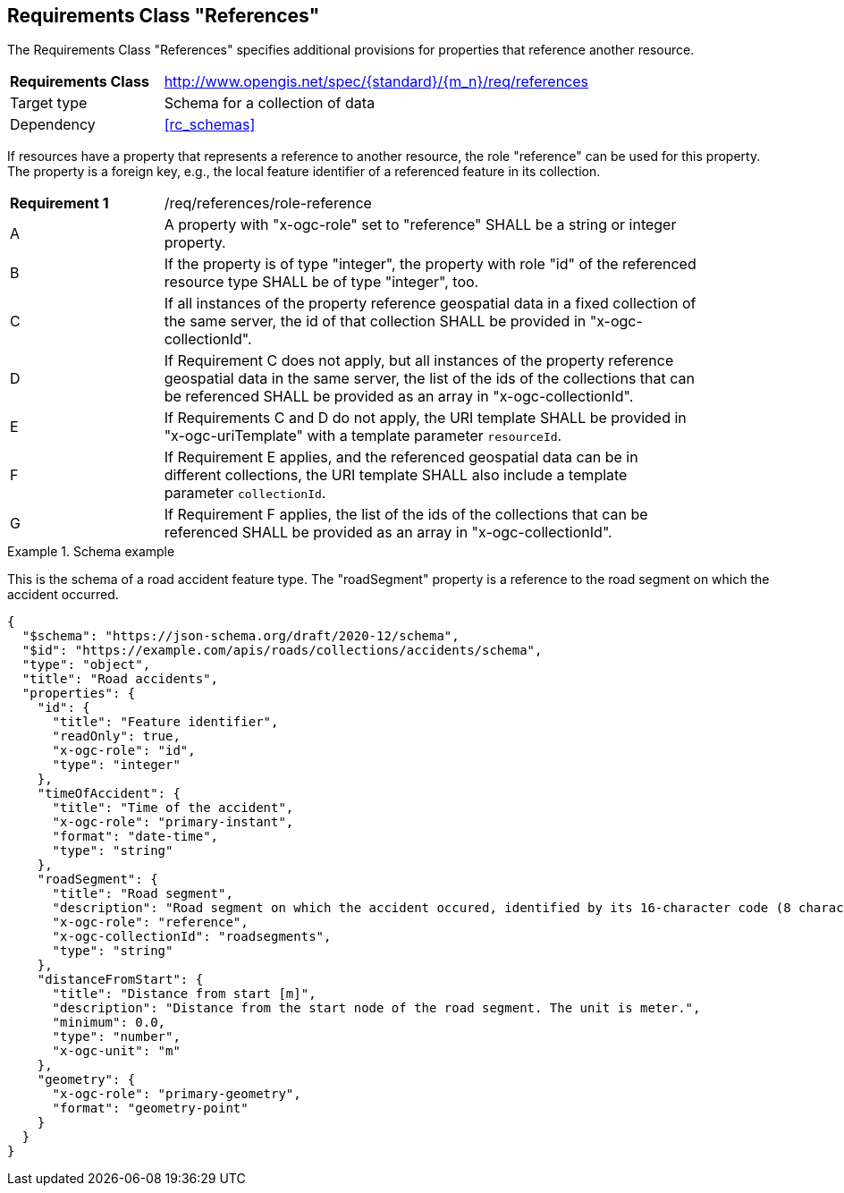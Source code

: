 :req-class: references
[#rc_{req-class}]
== Requirements Class "References"

The Requirements Class "References" specifies additional provisions for properties that reference another resource.

[cols="2,7",width="90%"]
|===
^|*Requirements Class* |http://www.opengis.net/spec/{standard}/{m_n}/req/{req-class} 
|Target type |Schema for a collection of data
|Dependency |<<rc_schemas>>
|===

If resources have a property that represents a reference to another resource, the role "reference" can be used for this property. The property is a foreign key, e.g., the local feature identifier of a referenced feature in its collection.

:req: role-reference
[#{req-class}_{req}]
[width="90%",cols="2,7a"]
|===
^|*Requirement {counter:req-num}* |/req/{req-class}/{req}
^|A |A property with "x-ogc-role" set to "reference" SHALL be a string or integer property.
^|B |If the property is of type "integer", the property with role "id" of the referenced resource type SHALL be of type "integer", too.
^|C |If all instances of the property reference geospatial data in a fixed collection of the same server, the id of that collection SHALL be provided in "x-ogc-collectionId".
^|D |If Requirement C does not apply, but all instances of the property reference geospatial data in the same server, the list of the ids of the collections that can be referenced SHALL be provided as an array in "x-ogc-collectionId".
^|E |If Requirements C and D do not apply, the URI template SHALL be provided in "x-ogc-uriTemplate" with a template parameter `resourceId`.
^|F |If Requirement E applies, and the referenced geospatial data can be in different collections, the URI template SHALL also include a template parameter `collectionId`.
^|G |If Requirement F applies, the list of the ids of the collections that can be referenced SHALL be provided as an array in "x-ogc-collectionId".
|===

[[example_9_1]]
.Schema example 
====
This is the schema of a road accident feature type. The "roadSegment" property is a reference to the road segment on which the accident occurred.

[source,JSON]
----
{
  "$schema": "https://json-schema.org/draft/2020-12/schema",
  "$id": "https://example.com/apis/roads/collections/accidents/schema",
  "type": "object",
  "title": "Road accidents",
  "properties": {
    "id": {
      "title": "Feature identifier",
      "readOnly": true,
      "x-ogc-role": "id",
      "type": "integer"
    },
    "timeOfAccident": {
      "title": "Time of the accident",
      "x-ogc-role": "primary-instant",
      "format": "date-time",
      "type": "string"
    },
    "roadSegment": {
      "title": "Road segment",
      "description": "Road segment on which the accident occured, identified by its 16-character code (8 characters for the start and end node).",
      "x-ogc-role": "reference",
      "x-ogc-collectionId": "roadsegments",
      "type": "string"
    },
    "distanceFromStart": {
      "title": "Distance from start [m]",
      "description": "Distance from the start node of the road segment. The unit is meter.",
      "minimum": 0.0,
      "type": "number",
      "x-ogc-unit": "m"
    },
    "geometry": {
      "x-ogc-role": "primary-geometry",
      "format": "geometry-point"
    }
  }
}
----
====

